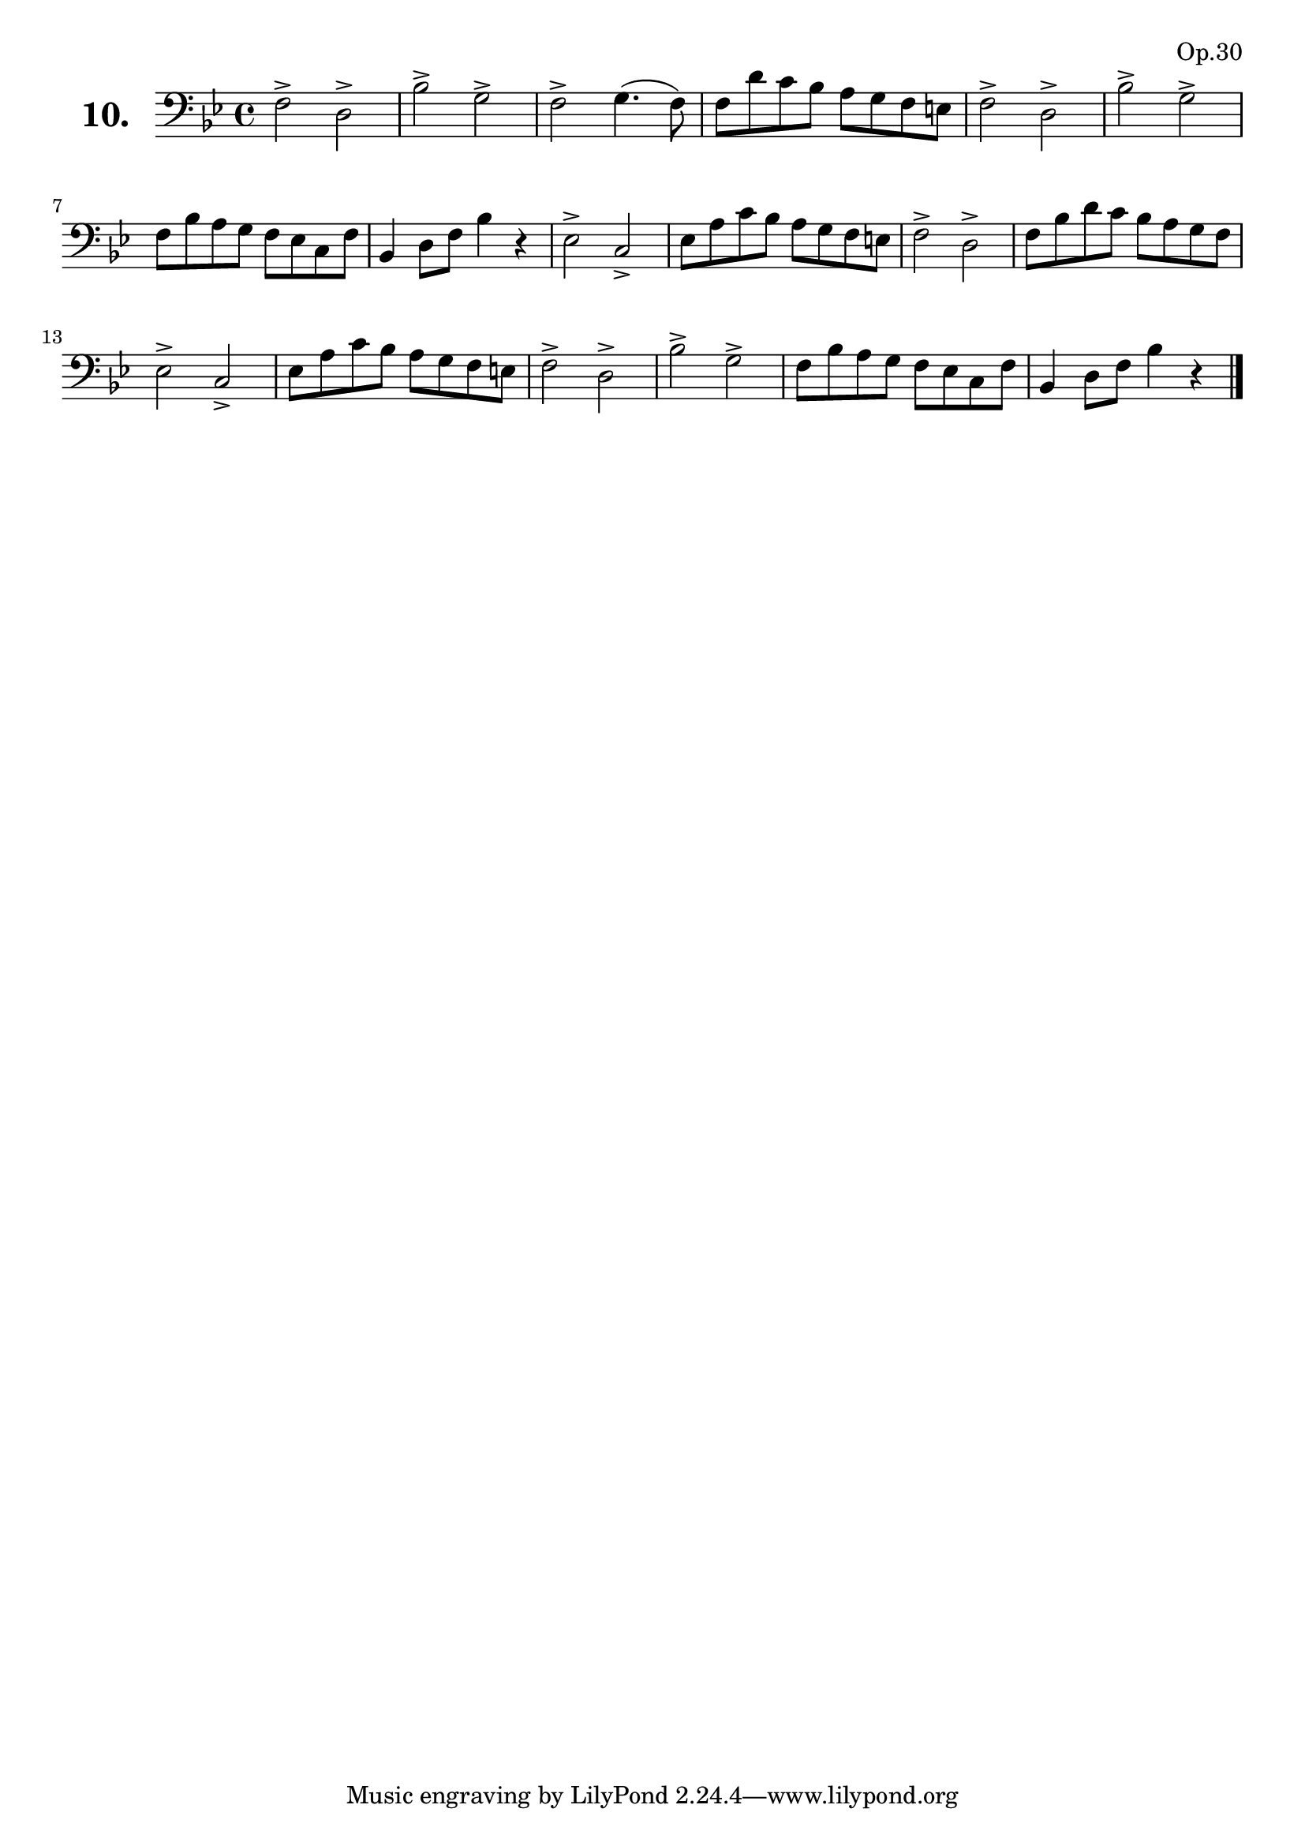 \version "2.18.2"

\score {
  \new StaffGroup = "" \with {
      instrumentName = \markup { \bold \huge { \larger "10." }}
    }
  <<
    \new Staff = "celloI" 
    \relative c {
      \clef bass
      \key bes \major
      \time 4/4

      f2-> d->                  | %01
      bes'-> g->                | %02
      f-> g4.( f8)              | %03
      f d' c bes a g f e        | %04
      f2-> d->                  | %05
      bes'-> g->                | %06
      f8 bes a g f es c f       | %07
      bes,4 d8 f bes4 r         | %08
      es,2-> c->                | %09
      es8 a c bes a g f e       | %10
      f2-> d->                  | %11
      f8 bes d c bes a g f      | %12
      es2-> c->                 | %13
      es8 a c bes a g f e       | %14
      f2-> d->                  | %15
      bes'-> g->                | %16
      f8 bes a g f es c f       | %17
      bes,4 d8 f bes4 r \bar "|." %18

    }
  >>
  \layout {}
  \header {
    composer = "Sebastian Lee"
    opus = "Op.30"
  }
}

